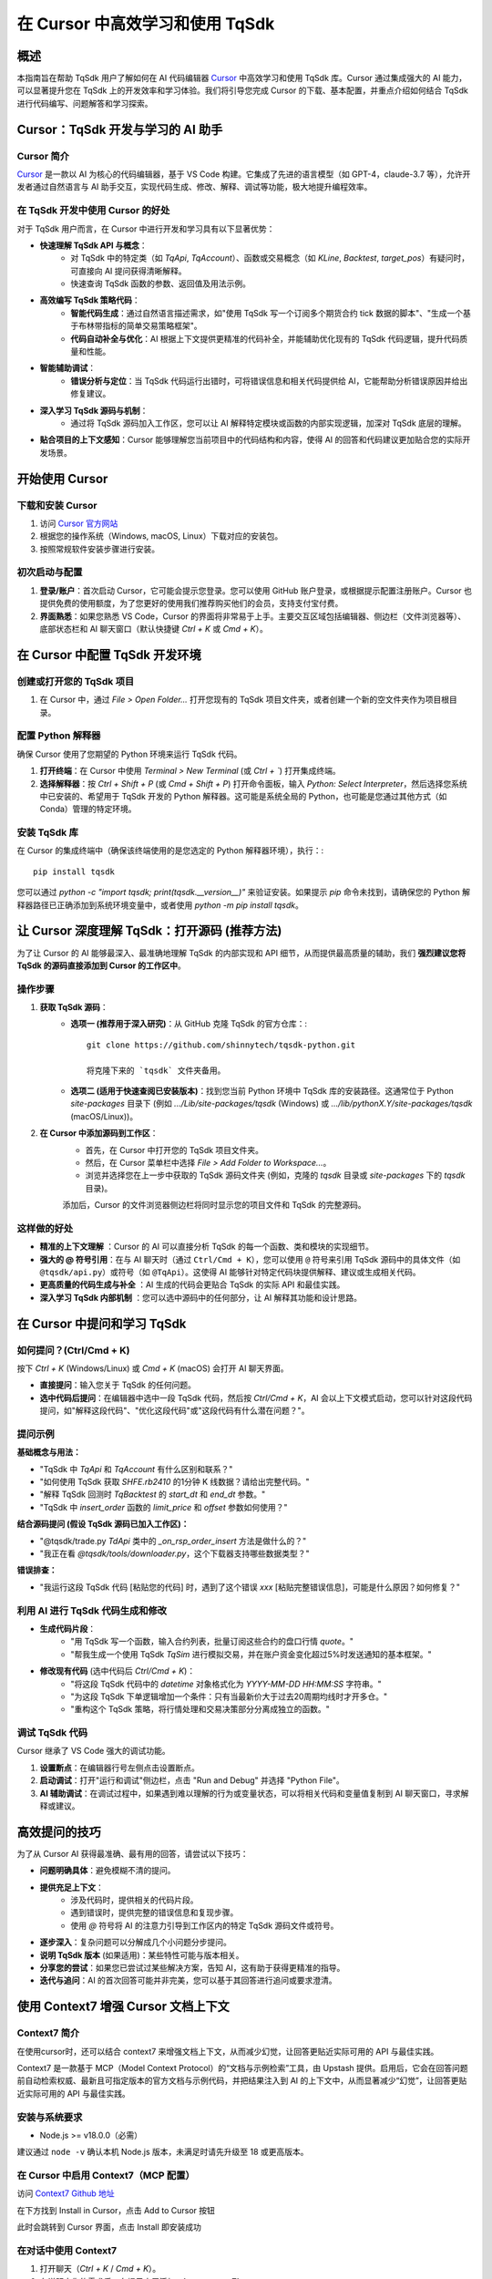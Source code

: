 .. _tqsdk_cursor:

==============================================
在 Cursor 中高效学习和使用 TqSdk
==============================================

概述
=====

本指南旨在帮助 TqSdk 用户了解如何在 AI 代码编辑器 `Cursor <https://cursor.sh>`_ 中高效学习和使用 TqSdk 库。Cursor 通过集成强大的 AI 能力，可以显著提升您在 TqSdk 上的开发效率和学习体验。我们将引导您完成 Cursor 的下载、基本配置，并重点介绍如何结合 TqSdk 进行代码编写、问题解答和学习探索。

Cursor：TqSdk 开发与学习的 AI 助手
===================================

Cursor 简介
-------------

`Cursor <https://cursor.sh>`_ 是一款以 AI 为核心的代码编辑器，基于 VS Code 构建。它集成了先进的语言模型（如 GPT-4，claude-3.7 等），允许开发者通过自然语言与 AI 助手交互，实现代码生成、修改、解释、调试等功能，极大地提升编程效率。

在 TqSdk 开发中使用 Cursor 的好处
----------------------------------

对于 TqSdk 用户而言，在 Cursor 中进行开发和学习具有以下显著优势：

* **快速理解 TqSdk API 与概念**：
    * 对 TqSdk 中的特定类（如 `TqApi`, `TqAccount`）、函数或交易概念（如 `KLine`, `Backtest`, `target_pos`）有疑问时，可直接向 AI 提问获得清晰解释。
    * 快速查询 TqSdk 函数的参数、返回值及用法示例。
* **高效编写 TqSdk 策略代码**：
    * **智能代码生成**：通过自然语言描述需求，如"使用 TqSdk 写一个订阅多个期货合约 tick 数据的脚本"、"生成一个基于布林带指标的简单交易策略框架"。
    * **代码自动补全与优化**：AI 根据上下文提供更精准的代码补全，并能辅助优化现有的 TqSdk 代码逻辑，提升代码质量和性能。
* **智能辅助调试**：
    * **错误分析与定位**：当 TqSdk 代码运行出错时，可将错误信息和相关代码提供给 AI，它能帮助分析错误原因并给出修复建议。
* **深入学习 TqSdk 源码与机制**：
    * 通过将 TqSdk 源码加入工作区，您可以让 AI 解释特定模块或函数的内部实现逻辑，加深对 TqSdk 底层的理解。
* **贴合项目的上下文感知**：Cursor 能够理解您当前项目中的代码结构和内容，使得 AI 的回答和代码建议更加贴合您的实际开发场景。

开始使用 Cursor
================

下载和安装 Cursor
-----------------

1. 访问 `Cursor 官方网站 <https://cursor.sh>`_
2. 根据您的操作系统（Windows, macOS, Linux）下载对应的安装包。
3. 按照常规软件安装步骤进行安装。

初次启动与配置
---------------

1. **登录/账户**：首次启动 Cursor，它可能会提示您登录。您可以使用 GitHub 账户登录，或根据提示配置注册账户。Cursor 也提供免费的使用额度，为了您更好的使用我们推荐购买他们的会员，支持支付宝付费。
2. **界面熟悉**：如果您熟悉 VS Code，Cursor 的界面将非常易于上手。主要交互区域包括编辑器、侧边栏（文件浏览器等）、底部状态栏和 AI 聊天窗口（默认快捷键 `Ctrl + K` 或 `Cmd + K`）。

在 Cursor 中配置 TqSdk 开发环境
===============================

创建或打开您的 TqSdk 项目
----------------------------

1. 在 Cursor 中，通过 `File > Open Folder...` 打开您现有的 TqSdk 项目文件夹，或者创建一个新的空文件夹作为项目根目录。

配置 Python 解释器
--------------------

确保 Cursor 使用了您期望的 Python 环境来运行 TqSdk 代码。

1. **打开终端**：在 Cursor 中使用 `Terminal > New Terminal` (或 `Ctrl + \``) 打开集成终端。
2. **选择解释器**：按 `Ctrl + Shift + P` (或 `Cmd + Shift + P`) 打开命令面板，输入 `Python: Select Interpreter`，然后选择您系统中已安装的、希望用于 TqSdk 开发的 Python 解释器。这可能是系统全局的 Python，也可能是您通过其他方式（如 Conda）管理的特定环境。

安装 TqSdk 库
--------------

在 Cursor 的集成终端中（确保该终端使用的是您选定的 Python 解释器环境），执行：::

    pip install tqsdk

您可以通过 `python -c "import tqsdk; print(tqsdk.__version__)"` 来验证安装。如果提示 `pip` 命令未找到，请确保您的 Python 解释器路径已正确添加到系统环境变量中，或者使用 `python -m pip install tqsdk`。

让 Cursor 深度理解 TqSdk：打开源码 (推荐方法)
=============================================

为了让 Cursor 的 AI 能够最深入、最准确地理解 TqSdk 的内部实现和 API 细节，从而提供最高质量的辅助，我们 **强烈建议您将 TqSdk 的源码直接添加到 Cursor 的工作区中**。

操作步骤
---------

1. **获取 TqSdk 源码**：
    * **选项一 (推荐用于深入研究)**：从 GitHub 克隆 TqSdk 的官方仓库：::

        git clone https://github.com/shinnytech/tqsdk-python.git

        将克隆下来的 `tqsdk` 文件夹备用。
    * **选项二 (适用于快速查阅已安装版本)**：找到您当前 Python 环境中 TqSdk 库的安装路径。这通常位于 Python `site-packages` 目录下 (例如 `.../Lib/site-packages/tqsdk` (Windows) 或 `.../lib/pythonX.Y/site-packages/tqsdk` (macOS/Linux))。

2. **在 Cursor 中添加源码到工作区**：
    * 首先，在 Cursor 中打开您的 TqSdk 项目文件夹。
    * 然后，在 Cursor 菜单栏中选择 `File > Add Folder to Workspace...`。
    * 浏览并选择您在上一步中获取的 TqSdk 源码文件夹 (例如，克隆的 `tqsdk` 目录或 `site-packages` 下的 `tqsdk` 目录)。

    添加后，Cursor 的文件浏览器侧边栏将同时显示您的项目文件和 TqSdk 的完整源码。

这样做的好处
------------

* **精准的上下文理解** ：Cursor 的 AI 可以直接分析 TqSdk 的每一个函数、类和模块的实现细节。
* **强大的 @ 符号引用**：在与 AI 聊天时（通过 ``Ctrl/Cmd + K``），您可以使用 ``@`` 符号来引用 TqSdk 源码中的具体文件（如 ``@tqsdk/api.py``）或符号（如 ``@TqApi``）。这使得 AI 能够针对特定代码块提供解释、建议或生成相关代码。
* **更高质量的代码生成与补全** ：AI 生成的代码会更贴合 TqSdk 的实际 API 和最佳实践。
* **深入学习 TqSdk 内部机制** ：您可以选中源码中的任何部分，让 AI 解释其功能和设计思路。

在 Cursor 中提问和学习 TqSdk
=============================

如何提问？(Ctrl/Cmd + K)
-------------------------

按下 `Ctrl + K` (Windows/Linux) 或 `Cmd + K` (macOS) 会打开 AI 聊天界面。

* **直接提问**：输入您关于 TqSdk 的任何问题。
* **选中代码后提问**：在编辑器中选中一段 TqSdk 代码，然后按 `Ctrl/Cmd + K`，AI 会以上下文模式启动，您可以针对这段代码提问，如"解释这段代码"、"优化这段代码"或"这段代码有什么潜在问题？"。

提问示例
---------

**基础概念与用法：**

* "TqSdk 中 `TqApi` 和 `TqAccount` 有什么区别和联系？"
* "如何使用 TqSdk 获取 `SHFE.rb2410` 的1分钟 K 线数据？请给出完整代码。"
* "解释 TqSdk 回测时 `TqBacktest` 的 `start_dt` 和 `end_dt` 参数。"
* "TqSdk 中 `insert_order` 函数的 `limit_price` 和 `offset` 参数如何使用？"

**结合源码提问 (假设 TqSdk 源码已加入工作区)：**

* "@tqsdk/trade.py `TdApi` 类中的 `_on_rsp_order_insert` 方法是做什么的？"
* "我正在看 `@tqsdk/tools/downloader.py`，这个下载器支持哪些数据类型？"

**错误排查：**

* "我运行这段 TqSdk 代码 [粘贴您的代码] 时，遇到了这个错误 `xxx` [粘贴完整错误信息]，可能是什么原因？如何修复？"

利用 AI 进行 TqSdk 代码生成和修改
---------------------------------

* **生成代码片段**：
    * "用 TqSdk 写一个函数，输入合约列表，批量订阅这些合约的盘口行情 `quote`。"
    * "帮我生成一个使用 TqSdk `TqSim` 进行模拟交易，并在账户资金变化超过5%时发送通知的基本框架。"
* **修改现有代码** (选中代码后 `Ctrl/Cmd + K`)：
    * "将这段 TqSdk 代码中的 `datetime` 对象格式化为 `YYYY-MM-DD HH:MM:SS` 字符串。"
    * "为这段 TqSdk 下单逻辑增加一个条件：只有当最新价大于过去20周期均线时才开多仓。"
    * "重构这个 TqSdk 策略，将行情处理和交易决策部分分离成独立的函数。"

调试 TqSdk 代码
----------------

Cursor 继承了 VS Code 强大的调试功能。

1. **设置断点**：在编辑器行号左侧点击设置断点。
2. **启动调试**：打开"运行和调试"侧边栏，点击 "Run and Debug" 并选择 "Python File"。
3. **AI 辅助调试**：在调试过程中，如果遇到难以理解的行为或变量状态，可以将相关代码和变量值复制到 AI 聊天窗口，寻求解释或建议。

高效提问的技巧
===============

为了从 Cursor AI 获得最准确、最有用的回答，请尝试以下技巧：

* **问题明确具体**：避免模糊不清的提问。
* **提供充足上下文**：
    * 涉及代码时，提供相关的代码片段。
    * 遇到错误时，提供完整的错误信息和复现步骤。
    * 使用 `@` 符号将 AI 的注意力引导到工作区内的特定 TqSdk 源码文件或符号。
* **逐步深入**：复杂问题可以分解成几个小问题分步提问。
* **说明 TqSdk 版本** (如果适用)：某些特性可能与版本相关。
* **分享您的尝试**：如果您已尝试过某些解决方案，告知 AI，这有助于获得更精准的指导。
* **迭代与追问**：AI 的首次回答可能并非完美，您可以基于其回答进行追问或要求澄清。

使用 Context7 增强 Cursor 文档上下文
====================================

Context7 简介
--------------

在使用cursor时，还可以结合 context7 来增强文档上下文，从而减少幻觉，让回答更贴近实际可用的 API 与最佳实践。

Context7 是一款基于 MCP（Model Context Protocol）的“文档与示例检索”工具，由 Upstash 提供。启用后，它会在回答问题前自动检索权威、最新且可指定版本的官方文档与示例代码，并把结果注入到 AI 的上下文中，从而显著减少“幻觉”，让回答更贴近实际可用的 API 与最佳实践。

安装与系统要求
----------------

* Node.js >= v18.0.0（必需）

建议通过 ``node -v`` 确认本机 Node.js 版本，未满足时请先升级至 18 或更高版本。

在 Cursor 中启用 Context7（MCP 配置）
-----------------------------------
访问 `Context7 Github 地址 <https://github.com/upstash/context7>`_ 

在下方找到 Install in Cursor，点击 Add to Cursor 按钮

.. image:: images/github_add_cursor.png

此时会跳转到 Cursor 界面，点击 Install 即安装成功

.. image:: images/context7add_to_cursor.png


在对话中使用 Context7
----------------------

1. 打开聊天（`Ctrl + K` / `Cmd + K`）。
2. 在说明完你的需求后，在提示末尾添加：**`use context7`**。
3. 结合本仓库源码一起引用更佳：在问题中同时描述你的代码片段或通过 `@tqsdk/...` 指向相关模块，获得“实现 + 规范”的联合校对与建议。

示例模板（可直接粘贴）
----------------------

* “请用 TqSdk 获取 SHFE.rb 主力连续的 1 分钟 K 线，并用 pandas 2.2 计算 20/60 均线；代码需兼容 Python 3.11。use context7”


能带来哪些好处
----------------

* **降低幻觉**：基于权威、最新、可指定版本的文档进行回答，显著减少错误建议。
* **效率更高**：无需频繁切换浏览器查文档，回答可带来源依据，验证成本更低。
* **与源码联动**：将外部文档与本仓库源码一起纳入上下文，得到“规范 + 实现”的双重视角。

最佳实践与注意事项
--------------------

* **明确版本**：在提示中写出你正在使用的 Python 与关键依赖版本（如 pandas 2.2、NumPy 2.x）。
* **问题要聚焦**：一次只问一个核心问题，必要时拆分为多轮对话，逐步演进。
* **最小上下文**：提供足够但不冗余的代码与背景，避免信息噪声干扰答案质量。
* **与源码同引用**：当官方文档与实现存在差异时，请在问题中同时 `@` 源码位置，并让 AI 标注差异与原因。

常见问题（FAQ）
---------------

* “添加后没有生效？”——请在 Cursor 的 MCP 面板确认 `context7` 为 Running；若未运行，检查 Node.js 版本与网络代理；重启 Cursor 再试。
* “公司网络限制 npx？”——可预先外网安装依赖，或与网络/安全同事沟通放行 `@upstash/context7-mcp` 的获取；必要时使用私有镜像源。
* “如何停用？”——移除 MCP 配置或在 MCP 面板禁用 `context7`，重启 Cursor。

总结
=====

Cursor 为 TqSdk 用户提供了一个利用 AI 提升开发和学习效率的强大工具。通过其智能的代码辅助、问答和调试功能，您可以更快地掌握 TqSdk 的使用技巧，更高效地构建和优化您的量化交易策略。

我们鼓励您将 TqSdk 源码加入 Cursor 工作区，并积极使用 AI 聊天功能进行提问和探索。这将帮助您充分发挥 Cursor 的潜力，让 TqSdk 的使用体验更上一层楼。